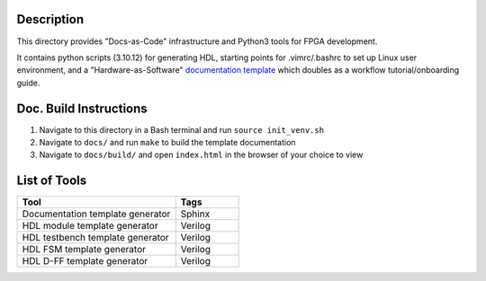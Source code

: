 Description
===========

This directory provides "Docs-as-Code" infrastructure and Python3 tools for
FPGA development.

It contains python scripts (3.10.12) for generating HDL, starting points for
.vimrc/.bashrc to set up Linux user environment, and a "Hardware-as-Software"
`documentation template <https://roajonny.github.io/index.html>`_ which doubles
as a workflow tutorial/onboarding guide.

Doc. Build Instructions
=======================

#. Navigate to this directory in a Bash terminal and run ``source init_venv.sh``
#. Navigate to ``docs/`` and run ``make`` to build the template documentation
#. Navigate to ``docs/build/`` and open ``index.html`` in the browser of your
   choice to view

List of Tools
=============

.. list-table::
   :widths: 50 20
   :header-rows: 1

   * - Tool
     - Tags
   * - Documentation template generator
     - Sphinx
   * - HDL module template generator
     - Verilog
   * - HDL testbench template generator
     - Verilog 
   * - HDL FSM template generator
     - Verilog
   * - HDL D-FF template generator
     - Verilog
